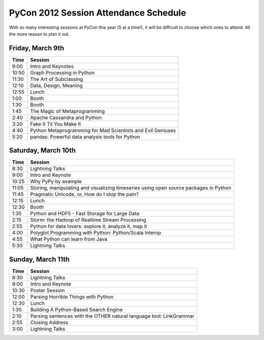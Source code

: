 ======================================
PyCon 2012 Session Attendance Schedule
======================================

With so many interesting sessions at PyCon this year (5 at a time!), it will be difficult to choose which ones to attend. All the more reason to plan it out.

Friday, March 9th
------

===== =====
Time  Session
===== =====
9:00  Intro and Keynotes
10:50 Graph Processing in Python 
11:30 The Art of Subclassing
12:10 Data, Design, Meaning
12:55 Lunch
1:00  Booth
1:30  Booth
1:45  The Magic of Metaprogramming
2:40  Apache Cassandra and Python
3:20  Fake It Til You Make It
4:40  Python Metaprogramming for Mad Scientists and Evil Geniuses
5:20  pandas: Powerful data analysis tools for Python
===== =====


Saturday, March 10th
------

===== =====
Time  Session
===== =====
8:30  Lightning Talks
9:00  Intro and Keynote
10:25 Why PyPy by example 
11:05 Storing, manipulating and visualizing timeseries using open source packages in Python
11:45 Pragmatic Unicode, or, How do I stop the pain?
12:15 Lunch
12:30 Booth
1:35  Python and HDF5 - Fast Storage for Large Data
2:15  Storm: the Hadoop of Realtime Stream Processing
2:55  Python for data lovers: explore it, analyze it, map it
4:00  Polyglot Programming with Python: Python/Scala Interop
4:55  What Python can learn from Java
5:30  Lightning Talks
===== =====

Sunday, March 11th
------

===== =====
Time  Session
===== =====
8:30  Lightning Talks
9:00  Intro and Keynote
10:30 Poster Session
12:00 Parsing Horrible Things with Python
12:30 Lunch
1:30  Building A Python-Based Search Engine
2:10  Parsing sentences with the OTHER natural language tool: LinkGrammar
2:55  Closing Address
3:00  Lightning Talks
===== =====

